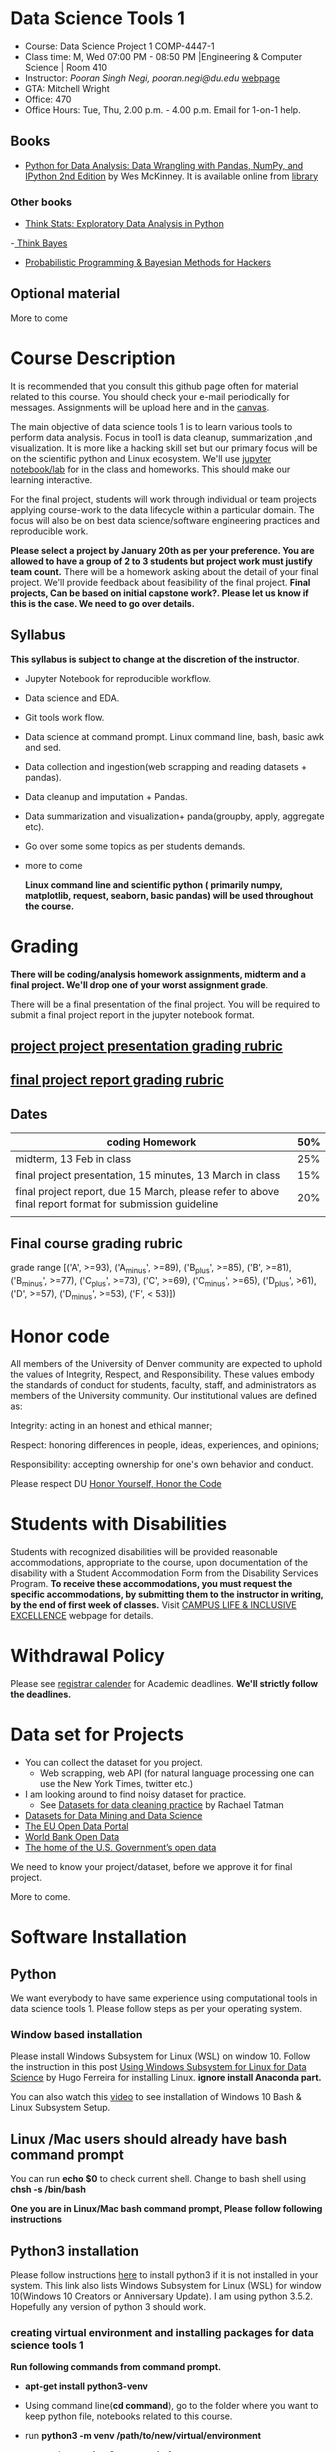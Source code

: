 * Data Science Tools 1
  - Course: Data Science Project 1 COMP-4447-1
  - Class time: M, Wed  07:00 PM -  08:50 PM  |Engineering & Computer Science | Room 410
  - Instructor: /Pooran Singh Negi, pooran.negi@du.edu/ [[https://sites.google.com/site/poorannegi/][webpage]]
  - GTA: Mitchell Wright
  - Office: 470
  - Office Hours: Tue, Thu,  2.00 p.m. - 4.00 p.m. Email for 1-on-1 help.
   
** Books 
   - [[https://www.amazon.com/Python-Data-Analysis-Wrangling-IPython/dp/1491957662/ref=sr_1_2?s=books&ie=UTF8&qid=1522206082&sr=1-2&keywords=pandas][Python for Data Analysis: Data Wrangling with Pandas, NumPy, and IPython 2nd Edition]]  by Wes McKinney. It is available online from [[https://library.du.edu/][library]]

*** Other books     

   - [[http://greenteapress.com/thinkstats2/html/index.html][Think Stats: Exploratory Data Analysis in Python]]
   -[[http://greenteapress.com/wp/think-bayes/][ Think Bayes]]  
   - [[http://camdavidsonpilon.github.io/Probabilistic-Programming-and-Bayesian-Methods-for-Hackers/][Probabilistic Programming & Bayesian Methods for Hackers]]
** Optional material
More to come
* Course Description
It is recommended that you consult this github page often for material related to this course. You should check your e-mail periodically for messages.
Assignments will be upload here and in the [[https://canvas.du.edu/login/ldap][canvas]].

The main objective of data science tools 1 is to learn various tools to perform data analysis. Focus in tool1 is data cleanup, summarization ,and visualization.
It is more like a hacking skill set but our primary focus will be on the scientific python  and Linux ecosystem. We'll use [[http://jupyter.org/][jupyter notebook/lab]] for in the class and homeworks. This should make our learning interactive.

For the final project, students will work through  individual or team projects applying course-work
to the  data lifecycle within a particular domain. The focus will also be
on best data science/software engineering practices and reproducible work.

*Please select  a project by January 20th  as per your preference. You are allowed to have a group of 2 to 3 students but project work must justify team count.* There will be a homework asking about the detail of your final project. We'll provide feedback about feasibility of the final project.
*Final projects, Can be based on initial capstone work?. Please let us know if this is the case. We need to go over details.*

** Syllabus
*This syllabus is subject to change at the discretion of the instructor*.
- Jupyter Notebook for reproducible workflow.
- Data science and EDA.
- Git tools work flow.
- Data science at command prompt. Linux command line, bash,  basic awk and sed.
- Data collection and ingestion(web scrapping and reading datasets + pandas).
- Data cleanup and imputation + Pandas.
- Data summarization and visualization+ panda(groupby, apply, aggregate etc).
- Go over some some topics as per students demands.
- more to come

 *Linux command line and scientific python ( primarily numpy, matplotlib, request, seaborn, basic pandas) will be used throughout the course.*

* Grading
*There will be  coding/analysis homework assignments, midterm and a final project. We'll drop one of your worst assignment grade*.

There will be a final presentation of the final project.
You will be required to  submit a final project report in the jupyter notebook format.

** [[./project_presentation.org][project project presentation grading  rubric]]
** [[./project_rubric.org][final project report grading rubric]]

** Dates

|--------------------------------------------------------------------------------------------------------+-----|
| coding Homework                                                                                        | 50% |
|--------------------------------------------------------------------------------------------------------+-----|
| midterm, 13 Feb in class                                                                               | 25% |
|--------------------------------------------------------------------------------------------------------+-----|
| final project presentation, 15 minutes, 13 March in class                                              | 15% |
|--------------------------------------------------------------------------------------------------------+-----|
| final project report, due 15 March, please refer to above final report format for submission guideline | 20% |
|--------------------------------------------------------------------------------------------------------+-----|
|                                                                                                        |     |

** Final course grading rubric

grade range [('A', >=93), ('A_minus', >=89), ('B_plus', >=85), ('B', >=81), ('B_minus', >=77), ('C_plus', >=73), ('C', >=69), ('C_minus', >=65),
 ('D_plus', >61), ('D', >=57), ('D_minus', >=53),  ('F', < 53)])


* Honor code
All members of the University of Denver community are expected to uphold the values of Integrity, Respect, and Responsibility.
These values embody the standards of conduct for students, faculty, staff, and administrators as members of the University community. 
Our institutional values are defined as:

Integrity: acting in an honest and ethical manner;

Respect: honoring differences in people, ideas, experiences, and opinions;

Responsibility: accepting ownership for one's own behavior and conduct.

Please respect DU [[https://www.du.edu/studentlife/studentconduct/honorcode.html][Honor Yourself, Honor the Code]]

* Students with Disabilities
Students with recognized disabilities will be provided reasonable
accommodations, appropriate to the course, upon documentation of the disability with a Student
Accommodation Form from the Disability Services Program. *To receive these accommodations, you must request the specific accommodations, by submitting them to the instructor in writing,
by the end of first week of classes.* Visit [[https://www.du.edu/studentlife/disability/][CAMPUS LIFE & INCLUSIVE EXCELLENCE]] webpage for details.

* Withdrawal Policy
Please see [[https://www.du.edu/registrar/calendar/][registrar calender]] for Academic deadlines. *We'll strictly follow the deadlines.*

* Data set for Projects
  - You can collect the dataset for you project.
    + Web scrapping, web API (for natural language processing one can use the New York Times, twitter etc.)
  - I am looking around to find noisy dataset for practice.
    + See [[https://makingnoiseandhearingthings.com/2018/04/19/datasets-for-data-cleaning-practice/][Datasets for data cleaning practice]] by Rachael Tatman
  - [[https://www.kdnuggets.com/datasets/index.html][Datasets for Data Mining and Data Science]]
  - [[http://data.europa.eu/euodp/en/about][The EU Open Data Portal]]
  - [[https://data.worldbank.org/][World Bank Open Data]]
  - [[https://www.data.gov/][The home of the U.S. Government’s open data]]
 
 We need to know your project/dataset, before we approve it for final project. 

 More to come.
     
* Software Installation
** Python
We want everybody to have same experience using computational tools in data science tools 1. Please follow steps as
per your operating system.

*** Window based installation
Please install Windows Subsystem for Linux (WSL) on window 10. Follow the instruction in this post [[https://medium.com/hugo-ferreiras-blog/using-windows-subsystem-for-linux-for-data-science-9a8e68d7610c][Using Windows Subsystem for Linux for Data Science]]
by Hugo Ferreira for installing Linux. **ignore install Anaconda part.**

You can also watch this [[https://www.youtube.com/watch?v=Cvrqmq9A3tA][video]] to see installation of Windows 10 Bash & Linux Subsystem Setup.
** Linux /Mac users should already have bash command prompt
You can run *echo $0* to check current shell. Change to bash shell using  *chsh -s /bin/bash*

*One you are in Linux/Mac bash command prompt, Please follow following instructions*
** Python3 installation
Please follow instructions [[https://realpython.com/installing-python/][here]] to install python3 if it is not installed in your system. This link
also lists Windows Subsystem for Linux (WSL) for window 10(Windows 10 Creators or Anniversary Update).
I am using python 3.5.2. Hopefully any version of python 3 should work.

*** creating virtual environment and installing packages for data science tools 1
*Run following commands from  command prompt.*

- *apt-get install python3-venv*
- Using command line(*cd command*), go to the folder where you want to keep python file, notebooks related to this course.
- run **python3 -m venv /path/to/new/virtual/environment**
  + e.g. I ran *python3 -m venv dst1_env*
- To activate you environment run *source /path/to/new/virtual/environment/bin/activate*
  + e.g From this course directory I run, *source dst1_env/bin/activate*

- run *python3 -m pip install -- upgrade pip*. Note that there are 2 dash in upgrade option.
- run *wget https://raw.githubusercontent.com/psnegi/data_science_tools1/master/requirements.txt*
- run *pip install -r requirements.txt*
- run *jupyter notebook* or *jupyter lab*. 
- In the browser you should see your current files.
- Click on the notebook you want to run.

- click on *RISE* slideshow extension in notebook, if you want to see notebook as slideshow.

To deactivate  python virtual environment, run *deactivate*

*** Python learning resources
You can also go to my  [[https://github.com/psnegi/PythonForReproducibleResearch][python for reproducible research]]  github repository and start by running pythonBasic.ipynb notebook.
I will go over basic of python and jupyter notebook.

   - [[https://try.jupyter.org/][try python notebook online without installing anything]]
   - [[http://pythontutor.com/live.html#mode%3Dedit][Runs and visualizes your python code]]
   - [[https://docs.python.org/3/tutorial/index.html][The Python Tutorial]]  
*** data analysis tools in python
  - more to come

* Notebooks
** Jan 7
- [[https://mybinder.org/v2/gh/psnegi/data_science_tools1/master?filepath=notebooks/jupyter_notebook_lab_into.ipynb][Jupyter introduction]]
** Jan 9
- [[https://mybinder.org/v2/gh/psnegi/data_science_tools1/master?filepath=notebooks/datascience.ipynb][data science introduction]]
- [[https://mybinder.org/v2/gh/psnegi/data_science_tools1/master?filepath=notebooks/git_tool_part1.ipynb][git tool introduction]] 
* Homeworks
*No late hw will be accepted*

|-------+--------------------------------------+----------------------------|
| HW no | desciption and link                  |                            |
|       |                                      | Due date                   |
|-------+--------------------------------------+----------------------------|
|     1 | Complete questions in [[./hws/HW1.ipynb][this notebooks]] | Friday 18 th Jan 11.59 p.m |
|       |                                      |                            |
|-------+--------------------------------------+----------------------------|
|       |                                      |                            |

* Course Activity

| Date  | Reading/Coding Assignments       | class activity                                                                                                                                        |
|-------+----------------------------------+-------------------------------------------------------------------------------------------------------------------------------------------------------|
| 7 Jan | Install jupyter environment      | Mitchell covered [[https://mybinder.org/v2/gh/psnegi/data_science_tools1/master?filepath=notebooks/jupyter_notebook_lab_into.ipynb][Jupyter introduction notebook]]                                                                                                        |
|       |                                  | also helped with installation                                                                                                                         |
|-------+----------------------------------+-------------------------------------------------------------------------------------------------------------------------------------------------------|
|-------+----------------------------------+-------------------------------------------------------------------------------------------------------------------------------------------------------|
|       | [[https://realpython.com/python-virtual-environments-a-primer/][Python Virtual Environments]]      | Covered [[https://mybinder.org/v2/gh/psnegi/data_science_tools1/master?filepath=notebooks/jupyter_notebook_lab_into.ipynb][jupyter]] introduction and [[https://mybinder.org/v2/gh/psnegi/data_science_tools1/master?filepath=notebooks/datascience.ipynb][data science]] notebook.                                                                                               |
| 9 Jan | Resources [[http://try.github.io/][to learn git]]           | It may not be time consuming to wait for notebook to get started via binder every time.                                                               |
|       | We'll also go over [[https://mybinder.org/v2/gh/psnegi/data_science_tools1/master?filepath=notebooks/datascience.ipynb][data science ]] | Go to the folder for this course in your computer and run *git clone https://github.com/psnegi/data_science_tools1.git*.                              |
|       |                                  | Run command *ls*. You should see data_science_tools1 folder. *Activate your virtual environment*.                                                     |
|       |                                  | Navigate to course directory using *cd data_science_tools1*. change to the notebook directory using command *cd notebooks*.                           |
|       |                                  | Now run *jupyter notebook*. You should see all the notebooks in a browser window. Click on the notebook you want to run.                              |
|       |                                  |                                                                                                                                                       |
|       |                                  | To run a cell in the notebook press *alt+enter or ctr+enter*.                                                                                         |
|       |                                  | Note that whenever a new content is posted, you must run *git pull origin master* from data_science_tools1 directory to make sure you have the latest |
|       |                                  | content. Don't worry about above git commands. We'll start git in next class. Please start with git notebook.                                         |
|       |                                  | [[https://www.youtube.com/watch?v=7jiPeIFXb6U][I don't like notebooks.- Joel Grus]]  video provide by Laura Atkinson                                                                                   |
|-------+----------------------------------+-------------------------------------------------------------------------------------------------------------------------------------------------------|
|-------+----------------------------------+-------------------------------------------------------------------------------------------------------------------------------------------------------|
|       |                                  |                                                                                                                                                       |
